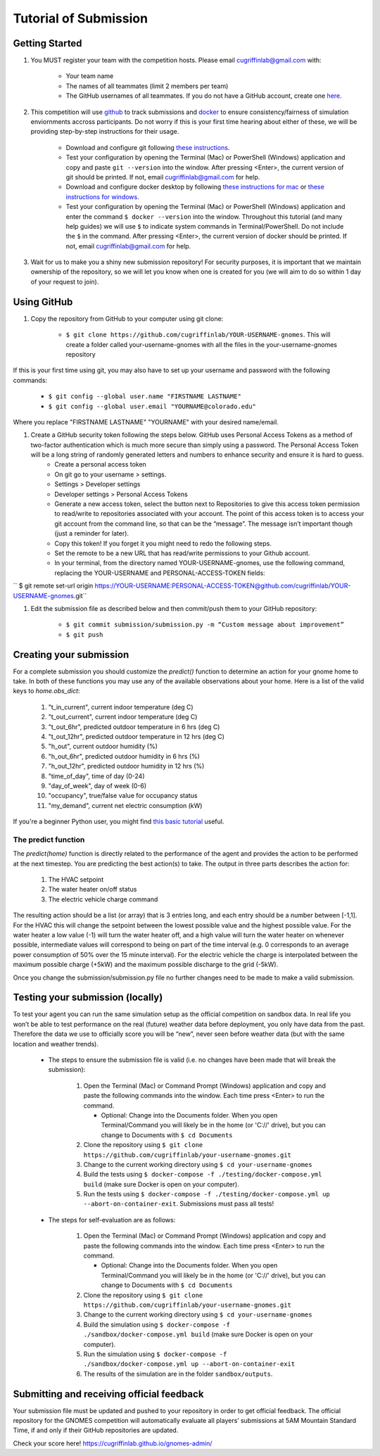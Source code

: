 Tutorial of Submission
============================
Getting Started
-------------------------------------------
#. You MUST register your team with the competition hosts. Please email cugriffinlab@gmail.com with:

	* Your team name
	* The names of all teammates (limit 2 members per team)
	* The GitHub usernames of all teammates. If you do not have a GitHub account, create one `here <https://github.com/join>`_.

#. This competition will use `github <https://github.com/about>`_ to track submissions and `docker <https://docs.docker.com/get-started/overview/>`_ to ensure consistency/fairness of simulation enviornments accross participants. Do not worry if this is your first time hearing about either of these, we will be providing step-by-step instructions for their usage.

	* Download and configure git following `these instructions <https://docs.github.com/en/get-started/quickstart/set-up-git>`_.
	* Test your configuration by opening the Terminal (Mac) or PowerShell (Windows) application and copy and paste ``git --version`` into the window. After pressing <Enter>, the current version of git should be printed. If not, email cugriffinlab@gmail.com for help.
	* Download and configure docker desktop by following `these instructions for mac <https://docs.docker.com/desktop/install/mac-install/>`_ or `these instructions for windows <https://docs.docker.com/desktop/install/windows-install/>`_.
	* Test your configuration by opening the Terminal (Mac) or PowerShell (Windows) application and enter the command ``$ docker --version`` into the window. Throughout this tutorial (and many help guides) we will use ``$`` to indicate system commands in Terminal/PowerShell. Do not include the ``$`` in the command. After pressing <Enter>, the current version of docker should be printed. If not, email cugriffinlab@gmail.com for help.

#. Wait for us to make you a shiny new submission repository! For security purposes, it is important that we maintain ownership of the repository, so we will let you know when one is created for you (we will aim to do so within 1 day of your request to join).

Using GitHub
-----------------------------------------------

#. Copy the repository from GitHub to your computer using git clone:

	* ``$ git clone https://github.com/cugriffinlab/YOUR-USERNAME-gnomes``. This will create a folder called your-username-gnomes with all the files in the your-username-gnomes repository
	
If this is your first time using git, you may also have to set up your username and password with the following commands:

	* ``$ git config --global user.name "FIRSTNAME LASTNAME"``
	* ``$ git config --global user.email "YOURNAME@colorado.edu"``
	
Where you replace "FIRSTNAME LASTNAME" "YOURNAME" with your desired name/email.
	
#. Create a GitHub security token following the steps below. GitHub uses Personal Access Tokens as a method of two-factor authentication which is much more secure than simply using a password. The Personal Access Token will be a long string of randomly generated letters and numbers to enhance security and ensure it is hard to guess.
	* Create a personal access token
	* On git go to your username > settings.
	* Settings > Developer settings
	* Developer settings > Personal Access Tokens
	* Generate a new access token, select the button next to Repositories to give this access token permission to read/write to repositories associated with your account. The point of this access token is to access your git account from the command line, so that can be the “message”. The message isn’t important though (just a reminder for later).
	* Copy this token! If you forget it you might need to redo the following steps.
	* Set the remote to be a new URL that has read/write permissions to your Github account.
	* In your terminal, from the directory named YOUR-USERNAME-gnomes, use the following command, replacing the YOUR-USERNAME and PERSONAL-ACCESS-TOKEN fields:
`` $ git remote set-url origin https://YOUR-USERNAME:PERSONAL-ACCESS-TOKEN@github.com/cugriffinlab/YOUR-USERNAME-gnomes.git``


#. Edit the submission file as described below and then commit/push them to your GitHub repository:

	* ``$ git commit submission/submission.py -m “Custom message about improvement”``
	* ``$ git push``

Creating your submission
-----------------------------------------------
For a complete submission you should customize the `predict()` function to determine an action for your gnome home to take. In both of these functions you may use any of the available observations about your home. Here is a list of the valid keys to `home.obs_dict`:

	#. "t_in_current", current indoor temperature (deg C)
	#. "t_out_current", current indoor temperature (deg C)
	#. "t_out_6hr", predicted outdoor temperature in 6 hrs (deg C)
	#. "t_out_12hr", predicted outdoor temperature in 12 hrs (deg C)
	#. "h_out", current outdoor humidity (%)
	#. "h_out_6hr", predicted outdoor humidity in 6 hrs (%)
	#. "h_out_12hr", predicted outdoor humidity in 12 hrs (%)
	#. "time_of_day", time of day (0-24)
	#. "day_of_week", day of week (0-6)
	#. "occupancy", true/false value for occupancy status
	#. "my_demand", current net electric consumption (kW)
	
If you're a beginner Python user, you might find `this basic tutorial <https://docs.google.com/document/d/1uhLihn5cZ-GQbUI86SKiO8q5rFj1STvrtLansYbwZ30/edit?usp=sharing>`_ useful.
	
The predict function
^^^^^^^^^^^^^^^^^^^^^^^^^^^
The `predict(home)` function is directly related to the performance of the agent and provides the action to be performed at the next timestep. You are predicting the best action(s) to take. The output in three parts describes the action for:

	#.	The HVAC setpoint
	#.	The water heater on/off status
	#.	The electric vehicle charge command
	
The resulting action should be a list (or array) that is 3 entries long, and each entry should be a number between [-1,1]. For the HVAC this will change the setpoint between the lowest possible value and the highest possible value. For the water heater a low value (-1) will turn the water heater off, and a high value will turn the water heater on whenever possible, intermediate values will correspond to being on part of the time interval (e.g. 0 corresponds to an average power consumption of 50% over the 15 minute interval). For the electric vehicle the charge is interpolated between the maximum possible charge (+5kW) and the maximum possible discharge to the grid (-5kW). 

Once you change the submission/submission.py file no further changes need to be made to make a valid submission.

Testing your submission (locally)
-------------------------------------------
To test your agent you can run the same simulation setup as the official competition on sandbox data. In real life you won’t be able to test performance on the real (future) weather data before deployment, you only have data from the past. Therefore the data we use to officially score you will be “new”, never seen before weather data (but with the same location and weather trends).

	* The steps to ensure the submission file is valid (i.e. no changes have been made that will break the submission):

		#.	Open the Terminal (Mac) or Command Prompt (Windows) application and copy and paste the following commands into the window. Each time press <Enter> to run the command.
		
			* Optional: Change into the Documents folder. When you open Terminal/Command you will likely be in the home (or 'C://' drive), but you can change to Documents with ``$ cd Documents`` 
		
		#. 	Clone the repository using ``$ git clone https://github.com/cugriffinlab/your-username-gnomes.git``
		#.	Change to the current working directory using ``$ cd your-username-gnomes``
		#.	Build the tests using ``$ docker-compose -f ./testing/docker-compose.yml build`` (make sure Docker is open on your computer).
		#.	Run the tests using ``$ docker-compose -f ./testing/docker-compose.yml up --abort-on-container-exit``. Submissions must pass all tests!

	* The steps for self-evaluation are as follows:

		#.	Open the Terminal (Mac) or Command Prompt (Windows) application and copy and paste the following commands into the window. Each time press <Enter> to run the command.
		
			* Optional: Change into the Documents folder. When you open Terminal/Command you will likely be in the home (or 'C://' drive), but you can change to Documents with ``$ cd Documents`` 
		
		#. 	Clone the repository using ``$ git clone https://github.com/cugriffinlab/your-username-gnomes.git``
		#.	Change to the current working directory using ``$ cd your-username-gnomes``
		#.	Build the simulation using ``$ docker-compose -f ./sandbox/docker-compose.yml build`` (make sure Docker is open on your computer).
		#.	Run the simulation using ``$ docker-compose -f ./sandbox/docker-compose.yml up --abort-on-container-exit``
		#.  The results of the simulation are in the folder ``sandbox/outputs``. 
		
..
	[TODO Ash to write more about results, when decided]

Submitting and receiving official feedback
-----------------------------------------------------------
Your submission file must be updated and pushed to your repository in order to get official feedback. The official repository for the GNOMES competition will automatically evaluate all players’ submissions at 5AM Mountain Standard Time, if and only if their GitHub repositories are updated.

Check your score here! https://cugriffinlab.github.io/gnomes-admin/
